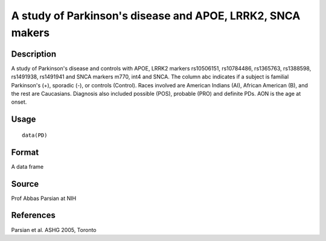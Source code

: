 +--------------------------------------+--------------------------------------+
| PD                                   |
| R Documentation                      |
+--------------------------------------+--------------------------------------+

A study of Parkinson's disease and APOE, LRRK2, SNCA makers
-----------------------------------------------------------

Description
~~~~~~~~~~~

A study of Parkinson's disease and controls with APOE, LRRK2 markers
rs10506151, rs10784486, rs1365763, rs1388598, rs1491938, rs1491941 and
SNCA markers m770, int4 and SNCA. The column abc indicates if a subject
is familial Parkinson's (+), sporadic (-), or controls (Control). Races
involved are American Indians (AI), African American (B), and the rest
are Caucasians. Diagnosis also included possible (POS), probable (PRO)
and definite PDs. AON is the age at onset.

Usage
~~~~~

::

    data(PD)

Format
~~~~~~

A data frame

Source
~~~~~~

Prof Abbas Parsian at NIH

References
~~~~~~~~~~

Parsian et al. ASHG 2005, Toronto
